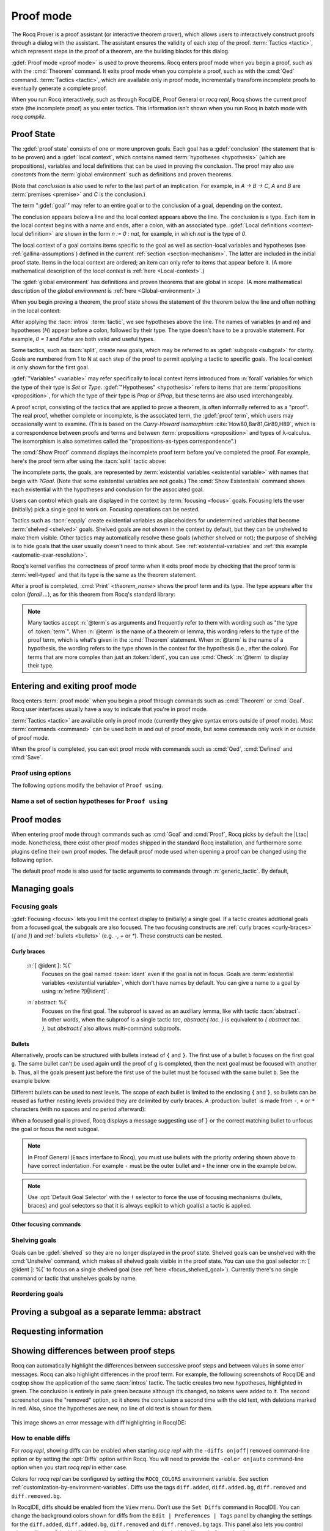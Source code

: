 .. _proofhandling:

----------
Proof mode
----------

The Rocq Prover is a proof assistant (or interactive theorem prover), which allows
users to interactively construct proofs through a dialog with the assistant.  The assistant
ensures the validity of each step of the proof.  :term:`Tactics <tactic>`, which represent
steps in the proof of a theorem, are the building blocks for this dialog.

:gdef:`Proof mode <proof mode>` is used to prove theorems.
Rocq enters proof mode when you begin a proof,
such as with the :cmd:`Theorem` command.  It exits proof mode when
you complete a proof, such as with the :cmd:`Qed` command.  :term:`Tactics <tactic>`,
which are available only in proof mode, incrementally transform incomplete
proofs to eventually generate a complete proof.

When you run Rocq interactively, such as through RocqIDE, Proof General or
`rocq repl`, Rocq shows the current proof state (the incomplete proof) as you
enter tactics.  This information isn't shown when you run Rocq in batch
mode with `rocq compile`.

Proof State
-----------

The :gdef:`proof state` consists of one or more unproven goals.
Each goal has a :gdef:`conclusion` (the statement that is to be proven)
and a :gdef:`local context`, which contains named :term:`hypotheses <hypothesis>`
(which are propositions), variables and local definitions that can be used in
proving the conclusion.  The proof may also use *constants* from the :term:`global environment`
such as definitions and proven theorems.

.. _conclusion_meaning_2:

(Note that *conclusion* is also used to refer to the last part of an implication.
For example, in `A -> B -> C`, `A` and `B` are :term:`premises <premise>` and `C`
is the conclusion.)

The term ":gdef:`goal`" may refer to an entire goal or to the conclusion
of a goal, depending on the context.

The conclusion appears below a line and the local context appears above the line.
The conclusion is a type.  Each item in the local context begins with a name
and ends, after a colon, with an associated type.
:gdef:`Local definitions <context-local definition>`
are shown in the form `n := 0 : nat`, for example, in which `nat` is the
type of `0`.

The local context of a goal contains items specific to the goal as well
as section-local variables and hypotheses (see :ref:`gallina-assumptions`) defined
in the current :ref:`section <section-mechanism>`.  The latter are included in the
initial proof state.
Items in the local context are ordered; an item can only refer to items that appear
before it.  (A more mathematical description of the *local context* is
:ref:`here <Local-context>`.)

The :gdef:`global environment` has definitions and proven theorems that are global in scope.
(A more mathematical description of the *global environment* is :ref:`here <Global-environment>`.)

When you begin proving a theorem, the proof state shows
the statement of the theorem below the line and often nothing in the
local context:

.. rocqtop:: none

   Parameter P: nat -> Prop.

.. rocqtop:: out

   Goal forall n m: nat, n > m -> P 1 /\ P 2.

After applying the :tacn:`intros` :term:`tactic`, we see hypotheses above the line.
The names of variables (`n` and `m`) and hypotheses (`H`) appear before a colon, followed by
their type.  The type doesn't have to be a provable statement.
For example, `0 = 1` and `False` are both valid and useful types.

.. rocqtop:: all

   intros.

Some tactics, such as :tacn:`split`, create new goals, which may
be referred to as :gdef:`subgoals <subgoal>` for clarity.
Goals are numbered from 1 to N at each step of the proof to permit applying a
tactic to specific goals.  The local context is only shown for the first goal.

.. rocqtop:: all

   split.

:gdef:`"Variables" <variable>` may refer specifically to local context items introduced
from :n:`forall` variables for which the type of their type
is `Set` or `Type`. :gdef:`"Hypotheses" <hypothesis>` refers to items that are
:term:`propositions <proposition>`,
for which the type of their type is `Prop` or `SProp`,
but these terms are also used interchangeably.

.. rocqtop:: out

   let t_n := type of n in idtac "type of n :" t_n;
   let tt_n := type of t_n in idtac "type of" t_n ":" tt_n.
   let t_H := type of H in idtac "type of H :" t_H;
   let tt_H := type of t_H in idtac "type of" t_H ":" tt_H.

A proof script, consisting of the tactics that are applied to prove a
theorem, is often informally referred to as a "proof".
The real proof, whether complete or incomplete, is the associated term,
the :gdef:`proof term`, which users may occasionally want to examine.
(This is based on the
*Curry-Howard isomorphism* :cite:`How80,Bar81,Gir89,H89`, which is
a correspondence between proofs and terms and between
:term:`propositions <proposition>` and types of λ-calculus.  The isomorphism
is also sometimes called the "propositions-as-types correspondence".)

The :cmd:`Show Proof` command displays the incomplete proof term
before you've completed the proof.  For example, here's the proof
term after using the :tacn:`split` tactic above:

.. rocqtop:: all

   Show Proof.

The incomplete parts, the goals, are represented by
:term:`existential variables <existential variable>`
with names that begin with `?Goal`.  (Note that some existential variables
are not goals.)  The :cmd:`Show Existentials` command shows each existential with
the hypotheses and conclusion for the associated goal.

.. rocqtop:: all

   Show Existentials.

Users can control which goals are displayed in the context by :term:`focusing <focus>`
goals.  Focusing lets the user (initially) pick a single goal to work on.  Focusing
operations can be nested.

Tactics such as :tacn:`eapply` create existential variables as placeholders for
undetermined variables that become :term:`shelved <shelved>` goals.
Shelved goals are not shown in the context by default, but they can be unshelved
to make them visible.  Other tactics may automatically resolve these goals
(whether shelved or not); the purpose of shelving is to hide goals that the
user usually doesn't need to think about.  See :ref:`existential-variables`
and :ref:`this example <automatic-evar-resolution>`.

Rocq's kernel verifies the correctness of proof terms when it exits
proof mode by checking that the proof term is :term:`well-typed` and
that its type is the same as the theorem statement.

After a proof is completed, :cmd:`Print` `<theorem_name>`
shows the proof term and its type.  The type appears after
the colon (`forall ...`), as for this theorem from Rocq's standard library:

.. rocqtop:: all

   Print proj1.

.. note::
   Many tactics accept :n:`@term`\s as arguments and frequently
   refer to them with wording such as "the type of :token:`term`".
   When :n:`@term` is the name of a theorem or lemma, this wording
   refers to the type of the proof term, which is what's given in the
   :cmd:`Theorem` statement.  When :n:`@term` is the name of a hypothesis,
   the wording refers to the type shown in the context for the hypothesis
   (i.e., after the colon).
   For terms that are more complex than just an :token:`ident`,
   you can use :cmd:`Check` :n:`@term` to display their type.

.. _proof-editing-mode:

Entering and exiting proof mode
-------------------------------

Rocq enters :term:`proof mode` when you begin a proof through
commands such as :cmd:`Theorem` or :cmd:`Goal`.  Rocq user interfaces
usually have a way to indicate that you're in proof mode.

:term:`Tactics <tactic>` are available only in proof mode (currently they give syntax
errors outside of proof mode).  Most :term:`commands <command>` can be used both in and out of
proof mode, but some commands only work in or outside of proof mode.

When the proof is completed, you can exit proof mode with commands such as
:cmd:`Qed`, :cmd:`Defined` and :cmd:`Save`.

.. cmd:: Goal @type

   Asserts an unnamed proposition.  This is intended for quick tests that
   a proposition is provable.  If the proof is eventually completed and
   validated, you can assign a name with the :cmd:`Save` or :cmd:`Defined`
   commands.  If no name is given, the name will be `Unnamed_thm` (or,
   if that name is already defined, a variant of that).

.. cmd:: Qed

   Passes a completed :term:`proof term` to Rocq's kernel
   to check that the proof term is :term:`well-typed` and
   to verify that its type matches the theorem statement.  If it's verified, the
   proof term is added to the global environment as an :term:`opaque` constant
   using the declared name from the original goal.

   It's very rare for a proof term to fail verification.  Generally this
   indicates a bug in a tactic you used or that you misused some
   unsafe tactics.

   .. exn:: Attempt to save an incomplete proof.
      :undocumented:

   .. exn:: No focused proof (No proof-editing in progress).

      You tried to use a proof mode command such as :cmd:`Qed` outside of proof
      mode.

   .. note::

      Sometimes an error occurs when building the proof term, because
      tactics do not enforce completely the term construction
      constraints.

      The user should also be aware of the fact that since the
      proof term is completely rechecked at this point, one may have to wait
      a while when the proof is large. In some exceptional cases one may
      even incur a memory overflow.

.. cmd:: Save @ident

   Similar to :cmd:`Qed`, except that the proof term is added to the global
   context with the name :token:`ident`, which
   overrides any name provided by the :cmd:`Theorem` command or
   its variants.

.. cmd:: Defined {? @ident }

   Similar to :cmd:`Qed` and :cmd:`Save`, except the proof is made
   :term:`transparent`, which means
   that its content can be explicitly used for type checking and that it can be
   unfolded in conversion tactics (see :ref:`applyingconversionrules`,
   :cmd:`Opaque`, :cmd:`Transparent`).  If :token:`ident` is specified,
   the proof is defined with the given name, which overrides any name
   provided by the :cmd:`Theorem` command or its variants.

.. cmd:: Admitted

   This command is available in proof mode to give up
   the current proof and declare the initial goal as an axiom.

.. cmd:: Abort {? All }

   Aborts the current proof.  If the current proof is a nested proof, the previous
   proof becomes current.  If :n:`All` is given, all nested proofs are aborted.
   See :flag:`Nested Proofs Allowed`.

   :n:`All`
     Aborts all current proofs.

.. cmd:: Proof @term
   :name: Proof `term`

   This command applies in proof mode. It is equivalent to
   :n:`exact @term. Qed.`
   That is, you have to give the full proof in one gulp, as a
   proof term (see Section :ref:`applyingtheorems`).

   .. warning::

      Use of this command is discouraged.  In particular, it
      doesn't work in Proof General because it must
      immediately follow the command that opened proof mode, but
      Proof General inserts :cmd:`Unset` :flag:`Silent` before it (see
      `Proof General issue #498
      <https://github.com/ProofGeneral/PG/issues/498>`_).

.. cmd:: Proof

   Is a no-op which is useful to delimit the sequence of tactic commands
   which start a proof, after a :cmd:`Theorem` command. It is a good practice to
   use :cmd:`Proof` as an opening parenthesis, closed in the script with a
   closing :cmd:`Qed`.

   .. seealso:: :cmd:`Proof with`

.. cmd:: Proof using @section_var_expr {? with @generic_tactic }

   .. insertprodn section_var_expr starred_ident_ref

   .. prodn::
      section_var_expr ::= {* @starred_ident_ref }
      | {? - } @section_var_expr50
      section_var_expr50 ::= @section_var_expr50 - @section_var_expr0
      | @section_var_expr50 + @section_var_expr0
      | @section_var_expr0
      section_var_expr0 ::= @starred_ident_ref
      | ()
      | ( @section_var_expr ) {? * }
      starred_ident_ref ::= @ident {? * }
      | Type {? * }
      | All

   Opens proof mode, declaring the set of
   :ref:`section <section-mechanism>` variables (see :ref:`gallina-assumptions`)
   used by the proof.
   These :ref:`proof annotations <proof-annotations>` are useful to enable asynchronous
   processing of proofs.  This :ref:`example <example-print-using>` shows how they work.
   The :cmd:`Qed` command verifies that the set of section variables
   used in the proof is a subset of the declared ones.

   The set of declared variables is closed under type dependency. For
   example, if ``T`` is a variable and ``a`` is a variable of type
   ``T``, then the commands ``Proof using a`` and ``Proof using T a``
   are equivalent.

   The set of declared variables always includes the variables used by
   the statement. In other words ``Proof using e`` is equivalent to
   ``Proof using Type + e`` for any declaration expression ``e``.

   :n:`- @section_var_expr50`
     Use all section variables except those specified by :n:`@section_var_expr50`

   :n:`@section_var_expr0 + @section_var_expr0`
     Use section variables from the union of both collections.
     See :ref:`nameaset` to see how to form a named collection.

   :n:`@section_var_expr0 - @section_var_expr0`
     Use section variables which are in the first collection but not in the
     second one.

   :n:`{? * }`
     Use the transitive closure of the specified collection.

   :n:`Type`
     Use only section variables occurring in the statement.  Specifying :n:`*`
     uses the forward transitive closure of all the section variables occurring
     in the statement. For example, if the variable ``H`` has type ``p < 5`` then
     ``H`` is in ``p*`` since ``p`` occurs in the type of ``H``.

   :n:`All`
     Use all section variables.

   .. warn:: @ident is both name of a Collection and Variable, Collection @ident takes precedence over Variable.

      If a specified name is ambiguous (it could be either a :cmd:`Collection` or a :cmd:`Variable`),
      then it is assumed to be a :cmd:`Collection` name.

   .. warn:: Variable All is shadowed by Collection named All containing all variables.

      This is variant of the previous warning for the **All** collection.

   .. seealso:: :ref:`tactics-implicit-automation`

.. attr:: using

   This :term:`attribute` can be applied to the :cmd:`Definition`, :cmd:`Example`,
   :cmd:`Fixpoint` and :cmd:`CoFixpoint` commands as well as to :cmd:`Lemma` and
   its variants.  It takes
   a :n:`@section_var_expr`, in quotes, as its value. This is equivalent to
   specifying the same :n:`@section_var_expr` in
   :cmd:`Proof using`.

   .. example::

      .. rocqtop:: all reset

         Section Test.
         Variable n : nat.
         Hypothesis Hn : n <> 0.

         #[using="Hn"]
         Lemma example : 0 < n.

      .. rocqtop:: in

         Abort.
         End Test.

.. _example-print-using:

   .. example :: Declaring section variables

      When a :ref:`section <section-mechanism>` is closed with :cmd:`End`, section
      variables declared with :cmd:`Proof using` are added to the theorem as
      additional variables.  You can see the effect on the theorem's statement
      with commands such as :cmd:`Check`, :cmd:`Print` and :cmd:`About` after the
      section is closed.  The :cmd:`Print` and :cmd:`About` commands also show the
      section variables associated with a theorem before the section is closed.

      Adding the unnecessary section variable `radixNotZero` changes how `foo'` can be
      applied.

      .. rocqtop:: in

         Section bar.
           Variable radix : nat.
           Hypothesis radixNotZero : 0 < radix.

           Lemma foo : 0 = 0.
           Proof. reflexivity. Qed.

           Lemma foo' : 0 = 0.
           Proof using radixNotZero. reflexivity. Qed.  (* radixNotZero is not needed *)

      .. rocqtop:: all

           Print foo'.   (* Doesn't show radixNotZero yet *)
         End bar.
         Print foo.      (* Doesn't change after the End *)
         Print foo'.     (* "End" added type radix (used by radixNotZero) and radixNotZero *)
         Goal 0 = 0.

      .. rocqtop:: in

         Fail apply foo'.  (* Fails because of the extra variable *)

      .. rocqtop:: all

         apply (foo' 5).   (* Can be used if the extra variable is provided explicitly *)

      .. rocqtop:: abort none

Proof using options
```````````````````

The following options modify the behavior of ``Proof using``.


.. opt:: Default Proof Using "@section_var_expr"

   Set this :term:`option` to use :n:`@section_var_expr` as the
   default ``Proof using`` value. E.g. ``Set Default Proof Using "a
   b"`` will complete all ``Proof`` commands not followed by a
   ``using`` part with ``using a b``.

   Note that :n:`@section_var_expr` isn't validated immediately.  An
   invalid value will generate an error on a subsequent :cmd:`Proof`
   or :cmd:`Qed` command.


.. flag:: Suggest Proof Using

   When this :term:`flag` is on, :cmd:`Qed` suggests
   a ``using`` annotation if the user did not provide one.

.. flag:: Keep Admitted Variables

   When on, proofs terminated with :cmd:`Admitted` use the section
   variables from `Proof using` if one was provided (including through
   `Default Proof Using`), otherwise the variables used in the partial
   proof (including any variables visible from the still open goals).

   When off, only the section variables used in the type are used.

   On by default.

..  _`nameaset`:

Name a set of section hypotheses for ``Proof using``
````````````````````````````````````````````````````

.. cmd:: Collection @ident := @section_var_expr

   This can be used to name a set of section
   hypotheses, with the purpose of making ``Proof using`` annotations more
   compact.

   .. example::

      Define the collection named ``Some`` containing ``x``, ``y`` and ``z``::

         Collection Some := x y z.

      Define the collection named ``Fewer`` containing only ``x`` and ``y``::

         Collection Fewer := Some - z

      Define the collection named ``Many`` containing the set union or set
      difference of ``Fewer`` and ``Some``::

         Collection Many := Fewer + Some
         Collection Many := Fewer - Some

      Define the collection named ``Many`` containing the set difference of
      ``Fewer`` and the unnamed collection ``x y``::

         Collection Many := Fewer - (x y)

   .. deprecated:: 8.15

      Redefining a collection, defining a collection with the same name as a variable,
      and invoking the :cmd:`Proof using` command when collection and variable names overlap
      are deprecated. See the warnings below and in the :cmd:`Proof using` command.

   .. exn:: "All" is a predefined collection containing all variables. It can't be redefined.
      :name: All is a predefined collection containing all variables. It can't be redefined.

      When issuing a :cmd:`Proof using` command, **All** used as a collection name always means
      "use all variables".

   .. warn:: New Collection definition of @ident shadows the previous one.

      Redefining a :cmd:`Collection` overwrites the previous definition.

   .. warn:: @ident was already a defined Variable, the name @ident will refer to Collection when executing "Proof using" command.

      The :cmd:`Proof using` command allows specifying both :cmd:`Collection` and
      :cmd:`Variable` names. In case of ambiguity, a name is assumed to be Collection name.

Proof modes
-----------

When entering proof mode through commands such as :cmd:`Goal` and
:cmd:`Proof`, Rocq picks by default the |Ltac| mode. Nonetheless,
there exist other proof modes shipped in the standard Rocq
installation, and furthermore some plugins define their own proof
modes. The default proof mode used when opening a proof can be changed
using the following option.

The default proof mode is also used for tactic arguments to
commands through :n:`generic_tactic`. By default,

.. insertprodn generic_tactic generic_tactic

.. prodn::
   generic_tactic ::= @ltac_expr

.. opt:: Default Proof Mode @string

   This :term:`option` selects the proof mode to use when starting a proof. Depending on the proof
   mode, various syntactic constructs are allowed when writing a
   proof. All proof modes support commands; the proof mode determines
   which tactic language and set of tactic definitions are available.  The
   possible option values are:

   `"Classic"`
     Activates the |Ltac| language and the tactics with the syntax documented
     in this manual.
     Some tactics are not available until the associated plugin is loaded,
     such as `SSR` or `micromega`.
     This proof mode is set when the :term:`prelude` is loaded.

   `"Noedit"`
     No tactic
     language is activated at all. This is the default when the :term:`prelude`
     is not loaded, e.g. through the `-noinit` option for `rocq`.

   `"Ltac2"`
     Activates the Ltac2 language and the Ltac2-specific variants of the documented
     tactics.
     This value is only available after :cmd:`Requiring <Require>` Ltac2.
     :cmd:`Importing <Import>` Ltac2 sets this mode.

   Some external plugins also define their own proof mode, which can be
   activated with this command.

.. cmd:: Proof Mode @string

   Sets the proof mode within the current proof.

Managing goals
--------------

.. cmd:: Undo {? {? To } @natural }

   Cancels the effect of the last :token:`natural` commands or tactics.
   The :n:`To @natural` form goes back to the specified state number.
   If :token:`natural` is not specified, the command goes back one command or tactic.

.. cmd:: Restart

   Restores the proof to the original goal.

   .. exn:: No focused proof to restart.
      :undocumented:

.. _focused_goals:

Focusing goals
``````````````

:gdef:`Focusing <focus>` lets you limit the context display to (initially) a
single goal.  If a tactic creates additional goals from a focused goal, the
subgoals are also focused.  The two focusing constructs are
:ref:`curly braces <curly-braces>` (`{` and `}`) and :ref:`bullets <bullets>`
(e.g. `-`, `+` or `*`).  These constructs can be nested.

.. _curly-braces:

Curly braces
~~~~~~~~~~~~

.. tacn:: {? {| @natural | [ @ident ] | abstract } : } %{
          %}
   :name: {; }

   .. todo
      See https://github.com/rocq-prover/rocq/issues/12004 and
      https://github.com/rocq-prover/rocq/issues/12825.

   ``{`` (without a terminating period) focuses on the first
   goal.  The subproof can only be
   unfocused when it has been fully solved (*i.e.*, when there is no
   focused goal left). Unfocusing is then handled by ``}`` (again, without a
   terminating period). See also an example in the next section.

   Note that when a focused goal is proved a message is displayed
   together with a suggestion about the right bullet or ``}`` to unfocus it
   or focus the next goal.

   :n:`@natural:`
     Focuses on the :token:`natural`\-th goal to prove.

.. _focus_shelved_goal:

   :n:`[ @ident ]: %{`
     Focuses on the goal named :token:`ident` even if the goal is not in focus.
     Goals are :term:`existential variables <existential variable>`, which don't
     have names by default.  You can give a name to a goal by using
     :n:`refine ?[@ident]`.

   .. example:: Working with named goals

      .. rocqtop:: in

         Ltac name_goal name := refine ?[name].  (* for convenience *)
         Set Printing Goal Names.  (* show goal names, e.g. "(?base)" and "(?step)" *)

      .. rocqtop:: all

         Goal forall n, n + 0 = n.
         Proof.
         induction n; [ name_goal base | name_goal step ].
         (* focus on the goal named "base" *)
         [base]: {
           reflexivity.

      .. rocqtop:: in

         }

      This can also be a way of focusing on a shelved goal, for instance:

      .. rocqtop:: all reset

         Goal exists n : nat, n = n.
         eexists ?[x].
         reflexivity.
         [x]: exact 0.
         Qed.

   :n:`abstract: %{`
      Focuses on the first goal. The subproof is saved as an auxiliary
      lemma, like with tactic :tacn:`abstract`. In other words, when
      the subproof is a single tactic `tac`, `abstract:{ tac. }` is
      equivalent to `{ abstract tac. }`, but `abstract:{` also allows
      multi-command subproofs.

   .. exn:: This proof is focused, but cannot be unfocused this way.

      You are trying to use ``}`` but the current subproof has not been fully solved.

   .. exn:: No such goal (@natural).
      :undocumented:

   .. exn:: No such goal (@ident).
      :undocumented:

   .. exn:: Brackets do not support multi-goal selectors.

      Brackets are used to focus on a single goal given either by its position
      or by its name if it has one.

   .. seealso:: The error messages for bullets below.

.. _bullets:

Bullets
~~~~~~~

Alternatively, proofs can be structured with bullets instead of ``{`` and ``}``. The
first use of a bullet ``b`` focuses on the first goal ``g``.  The
same bullet can't be used again until the proof of ``g`` is completed,
then the next goal must be focused with another ``b``. Thus,
all the goals present just before the first use of the bullet must be focused with the
same bullet ``b``. See the example below.

Different bullets can be used to nest levels. The scope of each bullet
is limited to the enclosing ``{`` and ``}``, so bullets can be reused as further
nesting levels provided they are delimited by curly braces.  A :production:`bullet`
is made from ``-``, ``+`` or ``*`` characters (with no spaces and no period afterward):

.. tacn:: {| {+ - } | {+ + } | {+ * } }
   :undocumented:
   :name: bullet (- + *)

When a focused goal is proved, Rocq displays a message suggesting use of
``}`` or the correct matching bullet to unfocus the goal or focus the next subgoal.

.. note::

   In Proof General (``Emacs`` interface to Rocq), you must use
   bullets with the priority ordering shown above to have correct
   indentation. For example ``-`` must be the outer bullet and ``+`` the inner
   one in the example below.

.. example:: Use of bullets

  For the sake of brevity, the output for this example is summarized in comments.
  Note that the tactic following a bullet is frequently put on the same line with the bullet.
  Observe that this proof still works even if all the bullets in it are omitted.

  .. rocqtop:: in

    Goal (1=1 /\ 2=2) /\ 3=3.
    Proof.
    split.     (*     1 = 1 /\ 2 = 2 and 3 = 3 *)
    -          (* 1 = 1 /\ 2 = 2 *)
     split.    (*    1 = 1 and 2 = 2 *)
     +         (* 1 = 1 *)
      trivial.  (* subproof complete *)
     +         (* 2 = 2 *)
      trivial.  (* subproof complete *)
    -          (* 3 = 3 *)
     trivial.  (*  No more subgoals *)
    Qed.

.. exn:: Wrong bullet @bullet__1: Current bullet @bullet__2 is not finished.

   Before using bullet :n:`@bullet__1` again, you should first finish proving
   the current focused goal.
   Note that :n:`@bullet__1` and :n:`@bullet__2` may be the same.

.. exn:: Wrong bullet @bullet__1: Bullet @bullet__2 is mandatory here.

   You must put :n:`@bullet__2` to focus on the next goal. No other bullet is
   allowed here.

.. exn:: No such goal. Focus next goal with bullet @bullet.

   You tried to apply a tactic but no goals were under focus.
   Using :n:`@bullet` is  mandatory here.

.. exn:: No such goal. Try unfocusing with %}.

   You just finished a goal focused by ``{``, you must unfocus it with ``}``.

.. note:: Use :opt:`Default Goal Selector` with the ``!`` selector to force
   the use of focusing mechanisms (bullets, braces) and goal selectors so
   that it is always explicit to which goal(s) a tactic is applied.

.. opt:: Bullet Behavior {| "None" | "Strict Subproofs" }

   This :term:`option` controls the bullet behavior and can take two possible values:

   - "None": this makes bullets inactive.
   - "Strict Subproofs": this makes bullets active (this is the default behavior).

Other focusing commands
~~~~~~~~~~~~~~~~~~~~~~~

.. cmd:: Unfocused

   Succeeds if there are no unfocused goals.  Otherwise the command fails.

.. cmd:: Focus {? @natural }

   Focuses the attention on the first goal to prove or, if :token:`natural` is
   specified, the :token:`natural`\-th.  The
   printing of the other goals is suspended until the focused goal
   is solved or unfocused.

   .. deprecated:: 8.8

      Prefer the use of bullets or focusing braces with a goal selector (see above).

.. cmd:: Unfocus

   Restores to focus the goals that were suspended by the last :cmd:`Focus` command.

   .. deprecated:: 8.8

.. _shelved_goals:

Shelving goals
``````````````

Goals can be :gdef:`shelved` so they are no longer displayed in the proof state.
Shelved goals can be unshelved with the :cmd:`Unshelve` command, which
makes all shelved goals visible in the proof state.  You can use
the goal selector :n:`[ @ident ]: %{` to focus on a single shelved goal
(see :ref:`here <focus_shelved_goal>`).  Currently there's no single command or
tactic that unshelves goals by name.

.. tacn:: shelve

   Moves the focused goals to the shelf.  They will no longer be displayed in
   the context.  The :cmd:`Show Existentials` command will still show
   these goals, which will be marked "(shelved)".

.. tacn:: shelve_unifiable

   Shelves only the goals under focus that are mentioned in other goals.
   Goals that appear in the type of other goals can be solved by unification.

   .. example:: shelve_unifiable

      .. rocqtop:: all abort

         Goal exists n, n=0.
         refine (ex_intro _ _ _).
         all: shelve_unifiable.
         reflexivity.

.. cmd:: Unshelve

   This command moves all the goals on the shelf (see :tacn:`shelve`)
   from the shelf into focus, by appending them to the end of the current
   list of focused goals.

.. tacn:: unshelve @ltac_expr1

   Performs :n:`@tactic`, then unshelves existential variables added to the
   shelf by the execution of :n:`@tactic`, prepending them to the current goal.

.. tacn:: admit
          give_up

   Allows skipping a subgoal to permit further progress on the rest of the
   proof.  The selected goals are removed from the context.  They are not
   solved and cannot be solved later in the proof. Since the goals are not
   solved, the proof cannot be closed with :cmd:`Qed` but only with :cmd:`Admitted`.

Reordering goals
````````````````

.. tacn:: cycle @int_or_var

   Reorders the selected goals so that the first :n:`@integer` goals appear after the
   other selected goals.
   If :n:`@integer` is negative, it puts the last :n:`@integer` goals at the
   beginning of the list.
   The tactic is only useful with a goal selector, most commonly `all:`.
   Note that other selectors reorder goals; `1,3: cycle 1` is not equivalent
   to `all: cycle 1`.  See :tacn:`… : … (goal selector)`.

   .. example:: cycle

      .. rocqtop:: none reset

         Parameter P : nat -> Prop.

      .. rocqtop:: in abort

         Goal P 1 /\ P 2 /\ P 3 /\ P 4 /\ P 5.
         repeat split.    (*  P 1, P 2, P 3, P 4, P 5 *)
         all: cycle 2.    (*  P 3, P 4, P 5, P 1, P 2 *)
         all: cycle -3.   (* P 5, P 1, P 2, P 3, P 4 *)

.. tacn:: swap @int_or_var @int_or_var

   Exchanges the position of the specified goals.
   Negative values for :n:`@integer` indicate counting goals
   backward from the end of the list of selected goals. Goals are indexed from 1.
   The tactic is only useful with a goal selector, most commonly `all:`.
   Note that other selectors reorder goals; `1,3: swap 1 3` is not equivalent
   to `all: swap 1 3`.  See :tacn:`… : … (goal selector)`.

   .. example:: swap

      .. rocqtop:: in abort

         Goal P 1 /\ P 2 /\ P 3 /\ P 4 /\ P 5.
         repeat split.    (*   P 1, P 2, P 3, P 4, P 5 *)
         all: swap 1 3.   (*  P 3, P 2, P 1, P 4, P 5 *)
         all: swap 1 -1.  (* P 5, P 2, P 1, P 4, P 3 *)

.. tacn:: revgoals

   Reverses the order of the selected goals.  The tactic is only useful with a goal
   selector, most commonly `all :`.   Note that other selectors reorder goals;
   `1,3: revgoals` is not equivalent to `all: revgoals`.  See :tacn:`… : … (goal selector)`.

   .. example:: revgoals

      .. rocqtop:: in abort

         Goal P 1 /\ P 2 /\ P 3 /\ P 4 /\ P 5.
         repeat split.    (*  P 1, P 2, P 3, P 4, P 5 *)
         all: revgoals.   (* P 5, P 4, P 3, P 2, P 1 *)

Proving a subgoal as a separate lemma: abstract
-----------------------------------------------

.. tacn:: abstract @ltac_expr2 {? using @ident__name }

   Does a :tacn:`solve` :n:`[ @ltac_expr2 ]` and saves the subproof as an auxiliary lemma.
   if :n:`@ident__name` is specified, the lemma is saved with that name; otherwise
   the lemma is saved with the name :n:`@ident`\ `_subproof`\ :n:`{? @natural }` where
   :token:`ident` is the name of the current goal (e.g. the theorem name) and :token:`natural`
   is chosen to get a fresh name.  If the proof is closed with :cmd:`Qed`, the auxiliary lemma
   is inlined in the final proof term.

   This is useful with tactics such as
   :tacn:`discriminate` that generate huge proof terms with many intermediate
   goals.  It can significantly reduce peak memory use.  In most cases it doesn't
   have a significant impact on run time.  One case in which it can reduce run time
   is when a tactic `foo` is known to always pass type checking when it
   succeeds, such as in reflective proofs.  In this case, the idiom
   ":tacn:`abstract` :tacn:`exact_no_check` `foo`" will save half the type
   checking type time compared to ":tacn:`exact` `foo`".

   :tacn:`abstract` is an :token:`l3_tactic`.

   .. warning::

      The abstract tactic, while very useful, still has some known
      limitations.  See `#9146 <https://github.com/rocq-prover/rocq/issues/9146>`_ for more
      details. We recommend caution when using it in some
      "non-standard" contexts. In particular, ``abstract`` doesn't
      work properly when used inside quotations ``ltac:(...)``.
      If used as part of typeclass resolution, it may produce incorrect
      terms when in polymorphic universe mode.

   .. warning::

      There are no guarantees with fresh name generation. In particular,
      you should not rely on the generated constant being available in your
      proof script. Even when providing an explicit :n:`@ident__name`, do it at
      your own risk. Explicitly named and reused subterms don't play well with
      asynchronous proofs. Furthermore the binding is only made available when
      exiting the current tactic block, i.e. after a dot. The only guarantee
      with explicit naming is that the subproof will be accessible with this
      name after the :cmd:`Defined` command.

   .. tacn:: transparent_abstract @ltac_expr3 {? using @ident }

      Like :tacn:`abstract`, but save the subproof in a transparent lemma with a name in
      the form :n:`@ident`\ :n:`_subterm`\ :n:`{? @natural }`.

      .. warning::

         Use this feature at your own risk; building computationally relevant terms
         with tactics is fragile, and explicitly named and reused subterms
         don’t play well with asynchronous proofs.

      .. exn:: Proof is not complete.
         :name: Proof is not complete. (abstract)
         :undocumented:

.. _requestinginformation:

Requesting information
----------------------


.. cmd:: Show {? {| @ident | @natural } }

   Displays the current goals.

   :n:`@natural`
     Display only the :token:`natural`\-th goal.

   :n:`@ident`
     Displays the named goal :token:`ident`. This is useful in
     particular to display a shelved goal but only works if the
     corresponding existential variable has been named by the user
     (see :ref:`existential-variables`) as in the following example.

     .. example::

        .. rocqtop:: all abort

           Goal exists n, n = 0.
           eexists ?[n].
           Show n.

   .. exn:: No focused proof.
      :undocumented:

   .. exn:: No such goal.
      :undocumented:

.. cmd:: Show Proof {? Diffs {? removed } }

   Displays the proof term generated by the tactics
   that have been applied so far. If the proof is incomplete, the term
   will contain holes, which correspond to subterms which are still to be
   constructed. Each hole is an existential variable, which appears as a
   question mark followed by an identifier.

   Specifying “Diffs” highlights the difference between the
   current and previous proof step.  By default, the command shows the
   output once with additions highlighted.  Including “removed” shows
   the output twice: once showing removals and once showing additions.
   It does not examine the :opt:`Diffs` option.  See :ref:`showing_proof_diffs`.

.. cmd:: Show Conjectures

   Prints the names of all the
   theorems that are currently being proved. As it is possible to start
   proving a previous lemma during the proof of a theorem, there may
   be multiple names.

.. cmd:: Show Intro

   If the current goal begins by at least one product,
   prints the name of the first product as it would be
   generated by an anonymous :tacn:`intro`. The aim of this command is to ease
   the writing of more robust scripts. For example, with an appropriate
   Proof General macro, it is possible to transform any anonymous :tacn:`intro`
   into a qualified one such as ``intro y13``. In the case of a non-product
   goal, it prints nothing.

.. cmd:: Show Intros

   Similar to the previous command.
   Simulates the naming process of :tacn:`intros`.

.. cmd:: Show Existentials

   Displays all open goals / existential variables in the current proof
   along with the context and type of each variable.

.. cmd:: Show Match @qualid

   Displays a template of the Gallina :token:`match<term_match>`
   construct with a branch for each constructor of the type
   :token:`qualid`.  This is used internally by
   `company-coq <https://github.com/cpitclaudel/company-coq>`_.

   .. example::

      .. rocqtop:: all

         Show Match nat.

   .. exn:: Unknown inductive type.
      :undocumented:

.. cmd:: Show Universes

   Displays the set of all universe constraints and
   its normalized form at the current stage of the proof, useful for
   debugging universe inconsistencies.

.. cmd:: Show Goal @natural at @natural

   Available in `rocq repl`.  Displays a goal at a
   proof state using the goal ID number and the proof state ID number.
   It is primarily for use by tools such as Prooftree that need to fetch
   goal history in this way.  Prooftree is a tool for visualizing a proof
   as a tree that runs in Proof General.

.. cmd:: Guarded

   Some tactics (e.g. :tacn:`refine`) allow to build proofs using
   fixpoint or cofixpoint constructions. Due to the incremental nature
   of proof construction, the check of the termination (or
   guardedness) of the recursive calls in the fixpoint or cofixpoint
   constructions is postponed to the time of the completion of the proof.

   The command :cmd:`Guarded` allows checking if the guard condition for
   fixpoint and cofixpoint is violated at some time of the construction
   of the proof without having to wait the completion of the proof.

.. cmd:: Validate Proof

   Checks that the current partial proof is well-typed.
   It is useful for finding tactic bugs since without it, such errors will only be detected at :cmd:`Qed` time.

   It does not check the guard condition.  Use :cmd:`Guarded` for that.

.. _showing_diffs:

Showing differences between proof steps
---------------------------------------

Rocq can automatically highlight the differences between successive proof steps
and between values in some error messages.  Rocq can also highlight differences
in the proof term.
For example, the following screenshots of RocqIDE and coqtop show the application
of the same :tacn:`intros` tactic.  The tactic creates two new hypotheses, highlighted in green.
The conclusion is entirely in pale green because although it’s changed, no tokens were added
to it.  The second screenshot uses the "removed" option, so it shows the conclusion a
second time with the old text, with deletions marked in red.  Also, since the hypotheses are
new, no line of old text is shown for them.

.. comment screenshot produced with:
   Inductive ev : nat -> Prop :=
   | ev_0 : ev 0
   | ev_SS : forall n : nat, ev n -> ev (S (S n)).

   Fixpoint double (n:nat) :=
     match n with
     | O => O
     | S n' => S (S (double n'))
     end.

   Goal forall n, ev n -> exists k, n = double k.
   intros n E.

..

  .. image:: ../../_static/diffs-rocqide-on.png
     :alt: RocqIDE with Set Diffs on

..

  .. image:: ../../_static/diffs-rocqide-removed.png
     :alt: RocqIDE with Set Diffs removed

..

  .. image:: ../../_static/diffs-coqtop-on3.png
     :alt: coqtop with Set Diffs on

This image shows an error message with diff highlighting in RocqIDE:

..

  .. image:: ../../_static/diffs-error-message.png
     :alt: RocqIDE error message with diffs

How to enable diffs
```````````````````

.. opt:: Diffs {| "on" | "off" | "removed" }

   This :term:`option` is used to enable diffs.
   The “on” setting highlights added tokens in green, while the “removed” setting
   additionally reprints items with removed tokens in red.  Unchanged tokens in
   modified items are shown with pale green or red.  Diffs in error messages
   use red and green for the compared values; they appear regardless of the setting.
   (Colors are user-configurable.)

For `rocq repl`, showing diffs can be enabled when starting `rocq repl` with the
``-diffs on|off|removed`` command-line option or by setting the :opt:`Diffs` option
within Rocq.  You will need to provide the ``-color on|auto`` command-line option when
you start `rocq repl` in either case.

Colors for `rocq repl` can be configured by setting the ``ROCQ_COLORS`` environment
variable.  See section :ref:`customization-by-environment-variables`.  Diffs
use the tags ``diff.added``, ``diff.added.bg``, ``diff.removed`` and ``diff.removed.bg``.

In RocqIDE, diffs should be enabled from the ``View`` menu.  Don’t use the ``Set Diffs``
command in RocqIDE.  You can change the background colors shown for diffs from the
``Edit | Preferences | Tags`` panel by changing the settings for the ``diff.added``,
``diff.added.bg``, ``diff.removed`` and ``diff.removed.bg`` tags.  This panel also
lets you control other attributes of the highlights, such as the foreground
color, bold, italic, underline and strikeout.

Proof General, VsCoq and Coqtail can also display Rocq-generated proof diffs automatically.
Please see the PG documentation section
`"Showing Proof Diffs" <https://proofgeneral.github.io/doc/master/userman/Coq-Proof-General#Showing-Proof-Diffs>`_
and Coqtail's `"Proof Diffs" <https://github.com/whonore/Coqtail#proof-diffs>`_
for details.

How diffs are calculated
````````````````````````

Diffs are calculated as follows:

1. Select the old proof state to compare to, which is the proof state before
   the last tactic that changed the proof.  Changes that only affect the view
   of the proof, such as ``all: swap 1 2``, are ignored.

2. For each goal in the new proof state, determine what old goal to compare
   it to—the one it is derived from or is the same as.  Match the hypotheses by
   name (order is ignored), handling compacted items specially.

3. For each hypothesis and conclusion (the “items”) in each goal, pass
   them as strings to the lexer to break them into tokens.  Then apply the
   Myers diff algorithm :cite:`Myers` on the tokens and add appropriate highlighting.

Notes:

* Aside from the highlights, output for the "on" option should be identical
  to the undiffed output.
* Goals completed in the last proof step will not be shown even with the
  "removed" setting.

.. comment The following screenshots show diffs working with multiple goals and with compacted
   hypotheses.  In the first one, notice that the goal ``P 1`` is not highlighted at
   all after the split because it has not changed.

    .. todo: Use this script and remove the screenshots when ROCQ_COLORS
      works for coqtop in sphinx
    .. rocqtop:: none

      Set Diffs "on".
      Parameter P : nat -> Prop.
      Goal P 1 /\ P 2 /\ P 3.

    .. rocqtop:: out

      split.

    .. rocqtop:: all abort

      2: split.

  ..

    .. rocqtop:: none

      Set Diffs "on".
      Goal forall n m : nat, n + m = m + n.
      Set Diffs "on".

    .. rocqtop:: out

       intros n.

    .. rocqtop:: all abort

      intros m.

This screenshot shows the result of applying a :tacn:`split` tactic that replaces one goal
with 2 goals.  Notice that the goal ``P 1`` is not highlighted at all after
the split because it has not changed.

..

  .. image:: ../../_static/diffs-rocqide-multigoal.png
     :alt: rocqide with Set Diffs on with multiple goals

Diffs may appear like this after applying a :tacn:`intro` tactic that results
in a compacted hypotheses:

..

  .. image:: ../../_static/diffs-rocqide-compacted.png
     :alt: rocqide with Set Diffs on with compacted hypotheses

.. _showing_proof_diffs:

"Show Proof" differences
````````````````````````

To show differences in the proof term:

- In `rocq repl` and Proof General, use the :cmd:`Show Proof` `Diffs` command.

- In RocqIDE, position the cursor on or just after a tactic to compare the proof term
  after the tactic with the proof term before the tactic, then select
  `View / Show Proof` from the menu or enter the associated key binding.
  Differences will be shown applying the current `Show Diffs` setting
  from the `View` menu.  If the current setting is `Don't show diffs`, diffs
  will not be shown.

  Output with the "added and removed" option looks like this:

  ..

    .. image:: ../../_static/diffs-show-proof.png
       :alt: rocqide with Set Diffs on with compacted hypotheses

Delaying solving unification constraints
----------------------------------------

.. tacn:: solve_constraints
   :undocumented:

.. flag:: Solve Unification Constraints

   By default, after each tactic application, postponed typechecking unification
   problems are resolved using heuristics. Unsetting this :term:`flag` disables this
   behavior, allowing tactics to leave unification constraints unsolved. Use the
   :tacn:`solve_constraints` tactic at any point to solve the constraints.

.. _proof-maintenance:

Proof maintenance
-----------------

*Experimental.*  Many tactics, such as :tacn:`intros`, can automatically generate names, such
as "H0" or "H1" for a new hypothesis introduced from a goal.  Subsequent proof steps
may explicitly refer to these names.  However, future versions of Rocq may not assign
names exactly the same way, which could cause the proof to fail because the
new names don't match the explicit references in the proof.

The following :flag:`Mangle Names` settings let users find all the
places where proofs rely on automatically generated names, which can
then be named explicitly to avoid any incompatibility.  These
settings cause Rocq to generate different names, producing errors for
references to automatically generated names.

.. flag:: Mangle Names

   When this :term:`flag` is set (it is off by default),
   generated names use the prefix specified in the following
   option instead of the default prefix.

.. opt:: Mangle Names Prefix @string

   This :term:`option` specifies the prefix to use when generating names.

.. flag:: Mangle Names Light

   When this :term:`flag` is set (it is off by default),
   the names generated by :flag:`Mangle Names` only add
   the :opt:`Mangle Names Prefix` to the original name.

Controlling proof mode
----------------------


.. opt:: Hyps Limit @natural

   This :term:`option` controls the maximum number of hypotheses displayed in goals
   after the application of a tactic. All the hypotheses remain usable
   in the proof development.
   When unset, it goes back to the default mode which is to print all
   available hypotheses.


.. flag:: Nested Proofs Allowed

   When turned on (it is off by default), this :term:`flag` enables support for nested
   proofs: a new assertion command can be inserted before the current proof is
   finished, in which case Rocq will temporarily switch to the proof of this
   *nested lemma*. When the proof of the nested lemma is finished (with :cmd:`Qed`
   or :cmd:`Defined`), its statement will be made available (as if it had been
   proved before starting the previous proof) and Rocq will switch back to the
   proof of the previous assertion.

.. flag:: Printing Goal Names

   When this :term:`flag` is turned on, the name of the goal is printed in
   proof mode, which can be useful in cases of cross references
   between goals.

.. flag:: Printing Goal Tags

   Internal flag used to implement Proof General's proof-tree mode.

Controlling memory usage
------------------------

.. cmd:: Print Debug GC

   Prints heap usage statistics, which are values from the `stat` type of the `Gc` module
   described
   `here <https://caml.inria.fr/pub/docs/manual-ocaml/libref/Gc.html#TYPEstat>`_
   in the OCaml documentation.
   The `live_words`, `heap_words` and `top_heap_words` values give the basic information.
   Words are 8 bytes or 4 bytes, respectively, for 64- and 32-bit executables.

When experiencing high memory usage the following commands can be used
to force Rocq to optimize some of its internal data structures.

.. cmd:: Optimize Proof

   Shrink the data structure used to represent the current proof.


.. cmd:: Optimize Heap

   Perform a heap compaction.  This is generally an expensive operation.
   See: `OCaml Gc.compact <http://caml.inria.fr/pub/docs/manual-ocaml/libref/Gc.html#VALcompact>`_
   There is also an analogous tactic :tacn:`optimize_heap`.

Memory usage parameters can be set through the :ref:`OCAMLRUNPARAM <OCAMLRUNPARAM>`
environment variable.
